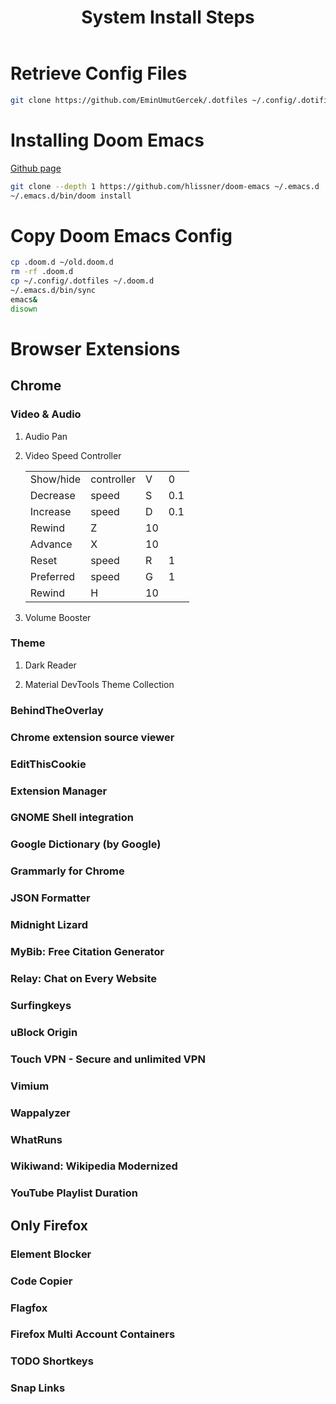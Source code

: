 #+TITLE: System Install Steps


* Retrieve Config Files
#+BEGIN_SRC sh :dir ~/
git clone https://github.com/EminUmutGercek/.dotfiles ~/.config/.dotifiles
#+END_SRC
* Installing Doom Emacs
[[https://github.com/hlissner/doom-emacs#install][Github page]]
#+BEGIN_SRC sh :dir ~/
git clone --depth 1 https://github.com/hlissner/doom-emacs ~/.emacs.d
~/.emacs.d/bin/doom install
#+END_SRC
* Copy Doom Emacs Config
#+BEGIN_SRC sh :dir ~/
cp .doom.d ~/old.doom.d
rm -rf .doom.d
cp ~/.config/.dotfiles ~/.doom.d
~/.emacs.d/bin/sync
emacs&
disown
#+END_SRC
* Browser Extensions
** Chrome
*** Video & Audio
**** Audio Pan
**** Video Speed Controller
| Show/hide | controller | V  |   0 |
| Decrease  | speed      | S  | 0.1 |
| Increase  | speed      | D  | 0.1 |
| Rewind    | Z          | 10 |     |
| Advance   | X          | 10 |     |
| Reset     | speed      | R  |   1 |
| Preferred | speed      | G  |   1 |
| Rewind    | H          | 10 |     |
**** Volume Booster
*** Theme
**** Dark Reader
**** Material DevTools Theme Collection
*** BehindTheOverlay
*** Chrome extension source viewer
*** EditThisCookie
*** Extension Manager
*** GNOME Shell integration
*** Google Dictionary (by Google)
*** Grammarly for Chrome
*** JSON Formatter
*** Midnight Lizard
*** MyBib: Free Citation Generator
*** Relay: Chat on Every Website
*** Surfingkeys
*** uBlock Origin
*** Touch VPN - Secure and unlimited VPN
*** Vimium
*** Wappalyzer
*** WhatRuns
*** Wikiwand: Wikipedia Modernized
*** YouTube Playlist Duration
** Only Firefox
*** Element Blocker
*** Code Copier
*** Flagfox
*** Firefox Multi Account Containers
*** TODO Shortkeys
*** Snap Links
